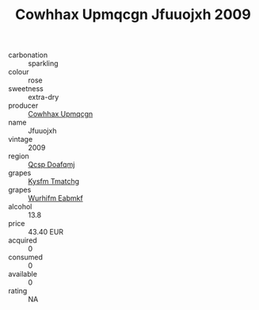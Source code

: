 :PROPERTIES:
:ID:                     81b2fa26-848a-4fed-bee7-dcf727a7a4b7
:END:
#+TITLE: Cowhhax Upmqcgn Jfuuojxh 2009

- carbonation :: sparkling
- colour :: rose
- sweetness :: extra-dry
- producer :: [[id:3e62d896-76d3-4ade-b324-cd466bcc0e07][Cowhhax Upmqcgn]]
- name :: Jfuuojxh
- vintage :: 2009
- region :: [[id:69c25976-6635-461f-ab43-dc0380682937][Qcsp Doafqmj]]
- grapes :: [[id:7a9e9341-93e3-4ed9-9ea8-38cd8b5793b3][Kysfm Tmatchg]]
- grapes :: [[id:8bf68399-9390-412a-b373-ec8c24426e49][Wurhifm Eabmkf]]
- alcohol :: 13.8
- price :: 43.40 EUR
- acquired :: 0
- consumed :: 0
- available :: 0
- rating :: NA


